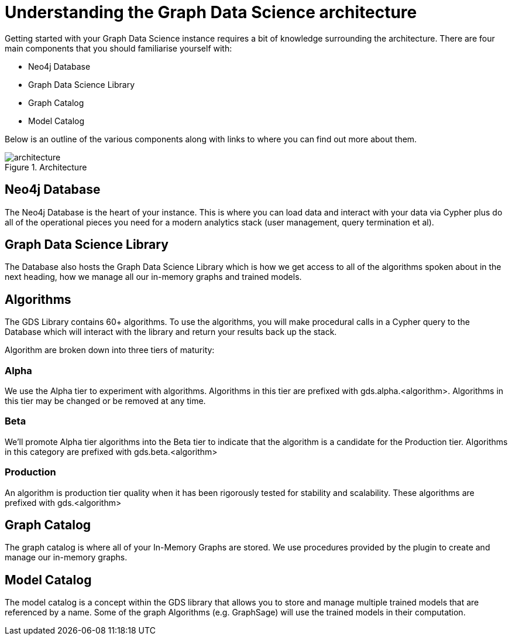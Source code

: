 [[understanding]]
= Understanding the Graph Data Science architecture
:description: This page describes AuraDS architecture.

Getting started with your Graph Data Science instance requires a bit of knowledge surrounding the architecture. There are four main components that you should familiarise yourself with:

* Neo4j Database
* Graph Data Science Library
* Graph Catalog
* Model Catalog

Below is an outline of the various components along with links to where you can find out more about them.

image::architecture.png[title="Architecture"]

== Neo4j Database

The Neo4j Database is the heart of your instance. This is where you can load data and interact with your data via Cypher plus do all of the operational pieces you need for a modern analytics stack (user management, query termination et al).

== Graph Data Science Library

The Database also hosts the Graph Data Science Library which is how we get access to all of the algorithms spoken about in the next heading, how we manage all our in-memory graphs and trained models.

== Algorithms

The GDS Library contains 60+ algorithms. To use the algorithms, you will make procedural calls in a Cypher query to the Database which will interact with the library and return your results back up the stack.

Algorithm are broken down into three tiers of maturity:

=== Alpha

We use the Alpha tier to experiment with algorithms. Algorithms in this tier are prefixed with gds.alpha.<algorithm>. Algorithms in this tier may be changed or be removed at any time.

=== Beta

We'll promote Alpha tier algorithms into the Beta tier to indicate that the algorithm is a candidate for the Production tier. Algorithms in this category are prefixed with gds.beta.<algorithm>

=== Production

An algorithm is production tier quality when it has been rigorously tested for stability and scalability. These algorithms are prefixed with gds.<algorithm>

== Graph Catalog

The graph catalog is where all of your In-Memory Graphs are stored. We use procedures provided by the plugin to create and manage our in-memory graphs.

== Model Catalog

The model catalog is a concept within the GDS library that allows you to store and manage multiple trained models that are referenced by a name. Some of the graph Algorithms (e.g. GraphSage) will use the trained models in their computation.
